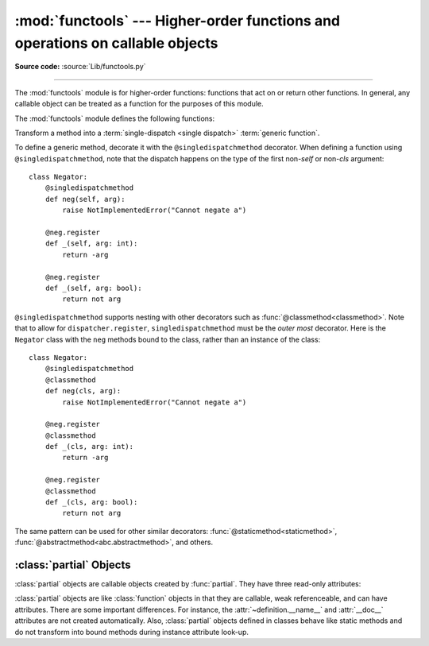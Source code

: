 :mod:`functools` --- Higher-order functions and operations on callable objects
==============================================================================

.. module:: functools
   :synopsis: Higher-order functions and operations on callable objects.

.. moduleauthor:: Peter Harris <scav@blueyonder.co.uk>
.. moduleauthor:: Raymond Hettinger <python@rcn.com>
.. moduleauthor:: Nick Coghlan <ncoghlan@gmail.com>
.. moduleauthor:: Łukasz Langa <lukasz@langa.pl>
.. moduleauthor:: Pablo Galindo <pablogsal@gmail.com>
.. sectionauthor:: Peter Harris <scav@blueyonder.co.uk>

**Source code:** :source:`Lib/functools.py`

.. testsetup:: default

   import functools
   from functools import *

--------------

The :mod:`functools` module is for higher-order functions: functions that act on
or return other functions. In general, any callable object can be treated as a
function for the purposes of this module.

The :mod:`functools` module defines the following functions:

.. decorator:: cache(user_function)

   Simple lightweight unbounded function cache.  Sometimes called
   `"memoize" <https://en.wikipedia.org/wiki/Memoization>`_.

   Returns the same as ``lru_cache(maxsize=None)``, creating a thin
   wrapper around a dictionary lookup for the function arguments.  Because it
   never needs to evict old values, this is smaller and faster than
   :func:`lru_cache()` with a size limit.

   For example::

        @cache
        def factorial(n):
            return n * factorial(n-1) if n else 1

        >>> factorial(10)      # no previously cached result, makes 11 recursive calls
        3628800
        >>> factorial(5)       # just looks up cached value result
        120
        >>> factorial(12)      # makes two new recursive calls, the other 10 are cached
        479001600

   The cache is threadsafe so that the wrapped function can be used in
   multiple threads.  This means that the underlying data structure will
   remain coherent during concurrent updates.

   It is possible for the wrapped function to be called more than once if
   another thread makes an additional call before the initial call has been
   completed and cached.

   .. versionadded:: 3.9


.. decorator:: cached_property(func)

   Transform a method of a class into a property whose value is computed once
   and then cached as a normal attribute for the life of the instance. Similar
   to :func:`property`, with the addition of caching. Useful for expensive
   computed properties of instances that are otherwise effectively immutable.

   Example::

       class DataSet:

           def __init__(self, sequence_of_numbers):
               self._data = tuple(sequence_of_numbers)

           @cached_property
           def stdev(self):
               return statistics.stdev(self._data)

   The mechanics of :func:`cached_property` are somewhat different from
   :func:`property`.  A regular property blocks attribute writes unless a
   setter is defined. In contrast, a *cached_property* allows writes.

   The *cached_property* decorator only runs on lookups and only when an
   attribute of the same name doesn't exist.  When it does run, the
   *cached_property* writes to the attribute with the same name. Subsequent
   attribute reads and writes take precedence over the *cached_property*
   method and it works like a normal attribute.

   The cached value can be cleared by deleting the attribute.  This
   allows the *cached_property* method to run again.

   The *cached_property* does not prevent a possible race condition in
   multi-threaded usage. The getter function could run more than once on the
   same instance, with the latest run setting the cached value. If the cached
   property is idempotent or otherwise not harmful to run more than once on an
   instance, this is fine. If synchronization is needed, implement the necessary
   locking inside the decorated getter function or around the cached property
   access.

   Note, this decorator interferes with the operation of :pep:`412`
   key-sharing dictionaries.  This means that instance dictionaries
   can take more space than usual.

   Also, this decorator requires that the ``__dict__`` attribute on each instance
   be a mutable mapping. This means it will not work with some types, such as
   metaclasses (since the ``__dict__`` attributes on type instances are
   read-only proxies for the class namespace), and those that specify
   ``__slots__`` without including ``__dict__`` as one of the defined slots
   (as such classes don't provide a ``__dict__`` attribute at all).

   If a mutable mapping is not available or if space-efficient key sharing is
   desired, an effect similar to :func:`cached_property` can also be achieved by
   stacking :func:`property` on top of :func:`lru_cache`. See
   :ref:`faq-cache-method-calls` for more details on how this differs from :func:`cached_property`.

   .. versionadded:: 3.8

   .. versionchanged:: 3.12
      Prior to Python 3.12, ``cached_property`` included an undocumented lock to
      ensure that in multi-threaded usage the getter function was guaranteed to
      run only once per instance. However, the lock was per-property, not
      per-instance, which could result in unacceptably high lock contention. In
      Python 3.12+ this locking is removed.


.. function:: cmp_to_key(func)

   Transform an old-style comparison function to a :term:`key function`.  Used
   with tools that accept key functions (such as :func:`sorted`, :func:`min`,
   :func:`max`, :func:`heapq.nlargest`, :func:`heapq.nsmallest`,
   :func:`itertools.groupby`).  This function is primarily used as a transition
   tool for programs being converted from Python 2 which supported the use of
   comparison functions.

   A comparison function is any callable that accepts two arguments, compares them,
   and returns a negative number for less-than, zero for equality, or a positive
   number for greater-than.  A key function is a callable that accepts one
   argument and returns another value to be used as the sort key.

   Example::

       sorted(iterable, key=cmp_to_key(locale.strcoll))  # locale-aware sort order

   For sorting examples and a brief sorting tutorial, see :ref:`sortinghowto`.

   .. versionadded:: 3.2


.. decorator:: lru_cache(user_function)
               lru_cache(maxsize=128, typed=False)

   Decorator to wrap a function with a memoizing callable that saves up to the
   *maxsize* most recent calls.  It can save time when an expensive or I/O bound
   function is periodically called with the same arguments.

   The cache is threadsafe so that the wrapped function can be used in
   multiple threads.  This means that the underlying data structure will
   remain coherent during concurrent updates.

   It is possible for the wrapped function to be called more than once if
   another thread makes an additional call before the initial call has been
   completed and cached.

   Since a dictionary is used to cache results, the positional and keyword
   arguments to the function must be :term:`hashable`.

   Distinct argument patterns may be considered to be distinct calls with
   separate cache entries.  For example, ``f(a=1, b=2)`` and ``f(b=2, a=1)``
   differ in their keyword argument order and may have two separate cache
   entries.

   If *user_function* is specified, it must be a callable. This allows the
   *lru_cache* decorator to be applied directly to a user function, leaving
   the *maxsize* at its default value of 128::

       @lru_cache
       def count_vowels(sentence):
           return sum(sentence.count(vowel) for vowel in 'AEIOUaeiou')

   If *maxsize* is set to ``None``, the LRU feature is disabled and the cache can
   grow without bound.

   If *typed* is set to true, function arguments of different types will be
   cached separately.  If *typed* is false, the implementation will usually
   regard them as equivalent calls and only cache a single result. (Some
   types such as *str* and *int* may be cached separately even when *typed*
   is false.)

   Note, type specificity applies only to the function's immediate arguments
   rather than their contents.  The scalar arguments, ``Decimal(42)`` and
   ``Fraction(42)`` are be treated as distinct calls with distinct results.
   In contrast, the tuple arguments ``('answer', Decimal(42))`` and
   ``('answer', Fraction(42))`` are treated as equivalent.

   The wrapped function is instrumented with a :func:`!cache_parameters`
   function that returns a new :class:`dict` showing the values for *maxsize*
   and *typed*.  This is for information purposes only.  Mutating the values
   has no effect.

   To help measure the effectiveness of the cache and tune the *maxsize*
   parameter, the wrapped function is instrumented with a :func:`cache_info`
   function that returns a :term:`named tuple` showing *hits*, *misses*,
   *maxsize* and *currsize*.

   The decorator also provides a :func:`cache_clear` function for clearing or
   invalidating the cache.

   The original underlying function is accessible through the
   :attr:`__wrapped__` attribute.  This is useful for introspection, for
   bypassing the cache, or for rewrapping the function with a different cache.

   The cache keeps references to the arguments and return values until they age
   out of the cache or until the cache is cleared.

   If a method is cached, the ``self`` instance argument is included in the
   cache.  See :ref:`faq-cache-method-calls`

   An `LRU (least recently used) cache
   <https://en.wikipedia.org/wiki/Cache_replacement_policies#Least_recently_used_(LRU)>`_
   works best when the most recent calls are the best predictors of upcoming
   calls (for example, the most popular articles on a news server tend to
   change each day).  The cache's size limit assures that the cache does not
   grow without bound on long-running processes such as web servers.

   In general, the LRU cache should only be used when you want to reuse
   previously computed values.  Accordingly, it doesn't make sense to cache
   functions with side-effects, functions that need to create
   distinct mutable objects on each call (such as generators and async functions),
   or impure functions such as time() or random().

   Example of an LRU cache for static web content::

        @lru_cache(maxsize=32)
        def get_pep(num):
            'Retrieve text of a Python Enhancement Proposal'
            resource = f'https://peps.python.org/pep-{num:04d}'
            try:
                with urllib.request.urlopen(resource) as s:
                    return s.read()
            except urllib.error.HTTPError:
                return 'Not Found'

        >>> for n in 8, 290, 308, 320, 8, 218, 320, 279, 289, 320, 9991:
        ...     pep = get_pep(n)
        ...     print(n, len(pep))

        >>> get_pep.cache_info()
        CacheInfo(hits=3, misses=8, maxsize=32, currsize=8)

   Example of efficiently computing
   `Fibonacci numbers <https://en.wikipedia.org/wiki/Fibonacci_number>`_
   using a cache to implement a
   `dynamic programming <https://en.wikipedia.org/wiki/Dynamic_programming>`_
   technique::

        @lru_cache(maxsize=None)
        def fib(n):
            if n < 2:
                return n
            return fib(n-1) + fib(n-2)

        >>> [fib(n) for n in range(16)]
        [0, 1, 1, 2, 3, 5, 8, 13, 21, 34, 55, 89, 144, 233, 377, 610]

        >>> fib.cache_info()
        CacheInfo(hits=28, misses=16, maxsize=None, currsize=16)

   .. versionadded:: 3.2

   .. versionchanged:: 3.3
      Added the *typed* option.

   .. versionchanged:: 3.8
      Added the *user_function* option.

   .. versionchanged:: 3.9
      Added the function :func:`!cache_parameters`

.. decorator:: total_ordering

   Given a class defining one or more rich comparison ordering methods, this
   class decorator supplies the rest.  This simplifies the effort involved
   in specifying all of the possible rich comparison operations:

   The class must define one of :meth:`__lt__`, :meth:`__le__`,
   :meth:`__gt__`, or :meth:`__ge__`.
   In addition, the class should supply an :meth:`__eq__` method.

   For example::

       @total_ordering
       class Student:
           def _is_valid_operand(self, other):
               return (hasattr(other, "lastname") and
                       hasattr(other, "firstname"))
           def __eq__(self, other):
               if not self._is_valid_operand(other):
                   return NotImplemented
               return ((self.lastname.lower(), self.firstname.lower()) ==
                       (other.lastname.lower(), other.firstname.lower()))
           def __lt__(self, other):
               if not self._is_valid_operand(other):
                   return NotImplemented
               return ((self.lastname.lower(), self.firstname.lower()) <
                       (other.lastname.lower(), other.firstname.lower()))

   .. note::

      While this decorator makes it easy to create well behaved totally
      ordered types, it *does* come at the cost of slower execution and
      more complex stack traces for the derived comparison methods. If
      performance benchmarking indicates this is a bottleneck for a given
      application, implementing all six rich comparison methods instead is
      likely to provide an easy speed boost.

   .. note::

      This decorator makes no attempt to override methods that have been
      declared in the class *or its superclasses*. Meaning that if a
      superclass defines a comparison operator, *total_ordering* will not
      implement it again, even if the original method is abstract.

   .. versionadded:: 3.2

   .. versionchanged:: 3.4
      Returning NotImplemented from the underlying comparison function for
      unrecognised types is now supported.

.. function:: partial(func, /, *args, **keywords)

   Return a new :ref:`partial object<partial-objects>` which when called
   will behave like *func* called with the positional arguments *args*
   and keyword arguments *keywords*. If more arguments are supplied to the
   call, they are appended to *args*. If additional keyword arguments are
   supplied, they extend and override *keywords*.
   Roughly equivalent to::

      def partial(func, /, *args, **keywords):
          def newfunc(*fargs, **fkeywords):
              newkeywords = {**keywords, **fkeywords}
              return func(*args, *fargs, **newkeywords)
          newfunc.func = func
          newfunc.args = args
          newfunc.keywords = keywords
          return newfunc

   The :func:`partial` is used for partial function application which "freezes"
   some portion of a function's arguments and/or keywords resulting in a new object
   with a simplified signature.  For example, :func:`partial` can be used to create
   a callable that behaves like the :func:`int` function where the *base* argument
   defaults to two:

      >>> from functools import partial
      >>> basetwo = partial(int, base=2)
      >>> basetwo.__doc__ = 'Convert base 2 string to an int.'
      >>> basetwo('10010')
      18


.. class:: partialmethod(func, /, *args, **keywords)

   Return a new :class:`partialmethod` descriptor which behaves
   like :class:`partial` except that it is designed to be used as a method
   definition rather than being directly callable.

   *func* must be a :term:`descriptor` or a callable (objects which are both,
   like normal functions, are handled as descriptors).

   When *func* is a descriptor (such as a normal Python function,
   :func:`classmethod`, :func:`staticmethod`, :func:`abstractmethod` or
   another instance of :class:`partialmethod`), calls to ``__get__`` are
   delegated to the underlying descriptor, and an appropriate
   :ref:`partial object<partial-objects>` returned as the result.

   When *func* is a non-descriptor callable, an appropriate bound method is
   created dynamically. This behaves like a normal Python function when
   used as a method: the *self* argument will be inserted as the first
   positional argument, even before the *args* and *keywords* supplied to
   the :class:`partialmethod` constructor.

   Example::

      >>> class Cell:
      ...     def __init__(self):
      ...         self._alive = False
      ...     @property
      ...     def alive(self):
      ...         return self._alive
      ...     def set_state(self, state):
      ...         self._alive = bool(state)
      ...     set_alive = partialmethod(set_state, True)
      ...     set_dead = partialmethod(set_state, False)
      ...
      >>> c = Cell()
      >>> c.alive
      False
      >>> c.set_alive()
      >>> c.alive
      True

   .. versionadded:: 3.4


.. function:: reduce(function, iterable[, initializer])

   Apply *function* of two arguments cumulatively to the items of *iterable*, from
   left to right, so as to reduce the iterable to a single value.  For example,
   ``reduce(lambda x, y: x+y, [1, 2, 3, 4, 5])`` calculates ``((((1+2)+3)+4)+5)``.
   The left argument, *x*, is the accumulated value and the right argument, *y*, is
   the update value from the *iterable*.  If the optional *initializer* is present,
   it is placed before the items of the iterable in the calculation, and serves as
   a default when the iterable is empty.  If *initializer* is not given and
   *iterable* contains only one item, the first item is returned.

   Roughly equivalent to::

      def reduce(function, iterable, initializer=None):
          it = iter(iterable)
          if initializer is None:
              value = next(it)
          else:
              value = initializer
          for element in it:
              value = function(value, element)
          return value

   See :func:`itertools.accumulate` for an iterator that yields all intermediate
   values.

.. decorator:: singledispatch

   Transform a function into a :term:`single-dispatch <single
   dispatch>` :term:`generic function`.

   To define a generic function, decorate it with the ``@singledispatch``
   decorator. When defining a function using ``@singledispatch``, note that the
   dispatch happens on the type of the first argument::

     >>> from functools import singledispatch
     >>> @singledispatch
     ... def fun(arg, verbose=False):
     ...     if verbose:
     ...         print("Let me just say,", end=" ")
     ...     print(arg)

   To add overloaded implementations to the function, use the :func:`register`
   attribute of the generic function, which can be used as a decorator.  For
   functions annotated with types, the decorator will infer the type of the
   first argument automatically::

     >>> @fun.register
     ... def _(arg: int, verbose=False):
     ...     if verbose:
     ...         print("Strength in numbers, eh?", end=" ")
     ...     print(arg)
     ...
     >>> @fun.register
     ... def _(arg: list, verbose=False):
     ...     if verbose:
     ...         print("Enumerate this:")
     ...     for i, elem in enumerate(arg):
     ...         print(i, elem)

   :data:`types.UnionType` and :data:`typing.Union` can also be used::

    >>> @fun.register
    ... def _(arg: int | float, verbose=False):
    ...     if verbose:
    ...         print("Strength in numbers, eh?", end=" ")
    ...     print(arg)
    ...
    >>> from typing import Union
    >>> @fun.register
    ... def _(arg: Union[list, set], verbose=False):
    ...     if verbose:
    ...         print("Enumerate this:")
    ...     for i, elem in enumerate(arg):
    ...         print(i, elem)
    ...

   For code which doesn't use type annotations, the appropriate type
   argument can be passed explicitly to the decorator itself::

     >>> @fun.register(complex)
     ... def _(arg, verbose=False):
     ...     if verbose:
     ...         print("Better than complicated.", end=" ")
     ...     print(arg.real, arg.imag)
     ...


   To enable registering :term:`lambdas<lambda>` and pre-existing functions,
   the :func:`register` attribute can also be used in a functional form::

     >>> def nothing(arg, verbose=False):
     ...     print("Nothing.")
     ...
     >>> fun.register(type(None), nothing)

   The :func:`register` attribute returns the undecorated function. This
   enables decorator stacking, :mod:`pickling<pickle>`, and the creation
   of unit tests for each variant independently::

     >>> @fun.register(float)
     ... @fun.register(Decimal)
     ... def fun_num(arg, verbose=False):
     ...     if verbose:
     ...         print("Half of your number:", end=" ")
     ...     print(arg / 2)
     ...
     >>> fun_num is fun
     False

   When called, the generic function dispatches on the type of the first
   argument::

     >>> fun("Hello, world.")
     Hello, world.
     >>> fun("test.", verbose=True)
     Let me just say, test.
     >>> fun(42, verbose=True)
     Strength in numbers, eh? 42
     >>> fun(['spam', 'spam', 'eggs', 'spam'], verbose=True)
     Enumerate this:
     0 spam
     1 spam
     2 eggs
     3 spam
     >>> fun(None)
     Nothing.
     >>> fun(1.23)
     0.615

   Where there is no registered implementation for a specific type, its
   method resolution order is used to find a more generic implementation.
   The original function decorated with ``@singledispatch`` is registered
   for the base :class:`object` type, which means it is used if no better
   implementation is found.

   If an implementation is registered to an :term:`abstract base class`,
   virtual subclasses of the base class will be dispatched to that
   implementation::

     >>> from collections.abc import Mapping
     >>> @fun.register
     ... def _(arg: Mapping, verbose=False):
     ...     if verbose:
     ...         print("Keys & Values")
     ...     for key, value in arg.items():
     ...         print(key, "=>", value)
     ...
     >>> fun({"a": "b"})
     a => b

   To check which implementation the generic function will choose for
   a given type, use the ``dispatch()`` attribute::

     >>> fun.dispatch(float)
     <function fun_num at 0x1035a2840>
     >>> fun.dispatch(dict)    # note: default implementation
     <function fun at 0x103fe0000>

   To access all registered implementations, use the read-only ``registry``
   attribute::

    >>> fun.registry.keys()
    dict_keys([<class 'NoneType'>, <class 'int'>, <class 'object'>,
              <class 'decimal.Decimal'>, <class 'list'>,
              <class 'float'>])
    >>> fun.registry[float]
    <function fun_num at 0x1035a2840>
    >>> fun.registry[object]
    <function fun at 0x103fe0000>

   .. versionadded:: 3.4

   .. versionchanged:: 3.7
      The :func:`register` attribute now supports using type annotations.

   .. versionchanged:: 3.11
      The :func:`register` attribute now supports :data:`types.UnionType`
      and :data:`typing.Union` as type annotations.


.. class:: singledispatchmethod(func)

   Transform a method into a :term:`single-dispatch <single
   dispatch>` :term:`generic function`.

   To define a generic method, decorate it with the ``@singledispatchmethod``
   decorator. When defining a function using ``@singledispatchmethod``, note
   that the dispatch happens on the type of the first non-*self* or non-*cls*
   argument::

    class Negator:
        @singledispatchmethod
        def neg(self, arg):
            raise NotImplementedError("Cannot negate a")

        @neg.register
        def _(self, arg: int):
            return -arg

        @neg.register
        def _(self, arg: bool):
            return not arg

   ``@singledispatchmethod`` supports nesting with other decorators such as
   :func:`@classmethod<classmethod>`. Note that to allow for
   ``dispatcher.register``, ``singledispatchmethod`` must be the *outer most*
   decorator. Here is the ``Negator`` class with the ``neg`` methods bound to
   the class, rather than an instance of the class::

    class Negator:
        @singledispatchmethod
        @classmethod
        def neg(cls, arg):
            raise NotImplementedError("Cannot negate a")

        @neg.register
        @classmethod
        def _(cls, arg: int):
            return -arg

        @neg.register
        @classmethod
        def _(cls, arg: bool):
            return not arg

   The same pattern can be used for other similar decorators:
   :func:`@staticmethod<staticmethod>`,
   :func:`@abstractmethod<abc.abstractmethod>`, and others.

   .. versionadded:: 3.8


.. function:: update_wrapper(wrapper, wrapped, assigned=WRAPPER_ASSIGNMENTS, updated=WRAPPER_UPDATES)

   Update a *wrapper* function to look like the *wrapped* function. The optional
   arguments are tuples to specify which attributes of the original function are
   assigned directly to the matching attributes on the wrapper function and which
   attributes of the wrapper function are updated with the corresponding attributes
   from the original function. The default values for these arguments are the
   module level constants ``WRAPPER_ASSIGNMENTS`` (which assigns to the wrapper
   function's ``__module__``, ``__name__``, ``__qualname__``, ``__annotations__``
   and ``__doc__``, the documentation string) and ``WRAPPER_UPDATES`` (which
   updates the wrapper function's ``__dict__``, i.e. the instance dictionary).

   To allow access to the original function for introspection and other purposes
   (e.g. bypassing a caching decorator such as :func:`lru_cache`), this function
   automatically adds a ``__wrapped__`` attribute to the wrapper that refers to
   the function being wrapped.

   The main intended use for this function is in :term:`decorator` functions which
   wrap the decorated function and return the wrapper. If the wrapper function is
   not updated, the metadata of the returned function will reflect the wrapper
   definition rather than the original function definition, which is typically less
   than helpful.

   :func:`update_wrapper` may be used with callables other than functions. Any
   attributes named in *assigned* or *updated* that are missing from the object
   being wrapped are ignored (i.e. this function will not attempt to set them
   on the wrapper function). :exc:`AttributeError` is still raised if the
   wrapper function itself is missing any attributes named in *updated*.

   .. versionchanged:: 3.2
      The ``__wrapped__`` attribute is now automatically added.
      The ``__annotations__`` attribute is now copied by default.
      Missing attributes no longer trigger an :exc:`AttributeError`.

   .. versionchanged:: 3.4
      The ``__wrapped__`` attribute now always refers to the wrapped
      function, even if that function defined a ``__wrapped__`` attribute.
      (see :issue:`17482`)


.. decorator:: wraps(wrapped, assigned=WRAPPER_ASSIGNMENTS, updated=WRAPPER_UPDATES)

   This is a convenience function for invoking :func:`update_wrapper` as a
   function decorator when defining a wrapper function.  It is equivalent to
   ``partial(update_wrapper, wrapped=wrapped, assigned=assigned, updated=updated)``.
   For example::

      >>> from functools import wraps
      >>> def my_decorator(f):
      ...     @wraps(f)
      ...     def wrapper(*args, **kwds):
      ...         print('Calling decorated function')
      ...         return f(*args, **kwds)
      ...     return wrapper
      ...
      >>> @my_decorator
      ... def example():
      ...     """Docstring"""
      ...     print('Called example function')
      ...
      >>> example()
      Calling decorated function
      Called example function
      >>> example.__name__
      'example'
      >>> example.__doc__
      'Docstring'

   Without the use of this decorator factory, the name of the example function
   would have been ``'wrapper'``, and the docstring of the original :func:`example`
   would have been lost.


.. _partial-objects:

:class:`partial` Objects
------------------------

:class:`partial` objects are callable objects created by :func:`partial`. They
have three read-only attributes:


.. attribute:: partial.func

   A callable object or function.  Calls to the :class:`partial` object will be
   forwarded to :attr:`func` with new arguments and keywords.


.. attribute:: partial.args

   The leftmost positional arguments that will be prepended to the positional
   arguments provided to a :class:`partial` object call.


.. attribute:: partial.keywords

   The keyword arguments that will be supplied when the :class:`partial` object is
   called.

:class:`partial` objects are like :class:`function` objects in that they are
callable, weak referenceable, and can have attributes.  There are some important
differences.  For instance, the :attr:`~definition.__name__` and :attr:`__doc__` attributes
are not created automatically.  Also, :class:`partial` objects defined in
classes behave like static methods and do not transform into bound methods
during instance attribute look-up.
